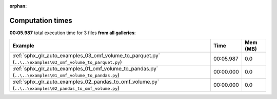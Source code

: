 
:orphan:

.. _sphx_glr_sg_execution_times:


Computation times
=================
**00:05.987** total execution time for 3 files **from all galleries**:

.. container::

  .. raw:: html

    <style scoped>
    <link href="https://cdnjs.cloudflare.com/ajax/libs/twitter-bootstrap/5.3.0/css/bootstrap.min.css" rel="stylesheet" />
    <link href="https://cdn.datatables.net/1.13.6/css/dataTables.bootstrap5.min.css" rel="stylesheet" />
    </style>
    <script src="https://code.jquery.com/jquery-3.7.0.js"></script>
    <script src="https://cdn.datatables.net/1.13.6/js/jquery.dataTables.min.js"></script>
    <script src="https://cdn.datatables.net/1.13.6/js/dataTables.bootstrap5.min.js"></script>
    <script type="text/javascript" class="init">
    $(document).ready( function () {
        $('table.sg-datatable').DataTable({order: [[1, 'desc']]});
    } );
    </script>

  .. list-table::
   :header-rows: 1
   :class: table table-striped sg-datatable

   * - Example
     - Time
     - Mem (MB)
   * - :ref:`sphx_glr_auto_examples_03_omf_volume_to_parquet.py` (``..\..\examples\03_omf_volume_to_parquet.py``)
     - 00:05.987
     - 0.0
   * - :ref:`sphx_glr_auto_examples_01_omf_volume_to_pandas.py` (``..\..\examples\01_omf_volume_to_pandas.py``)
     - 00:00.000
     - 0.0
   * - :ref:`sphx_glr_auto_examples_02_pandas_to_omf_volume.py` (``..\..\examples\02_pandas_to_omf_volume.py``)
     - 00:00.000
     - 0.0
